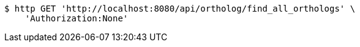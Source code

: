 [source,bash]
----
$ http GET 'http://localhost:8080/api/ortholog/find_all_orthologs' \
    'Authorization:None'
----